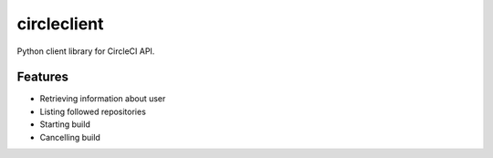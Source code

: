 circleclient
============

.. image:: https://travis-ci.org/qba73/circleclient.svg?branch=master
    :target: https://travis-ci.org/qba73/circleclient
    
Python client library for CircleCI API.

Features
--------

* Retrieving information about user
* Listing followed repositories
* Starting build
* Cancelling build
